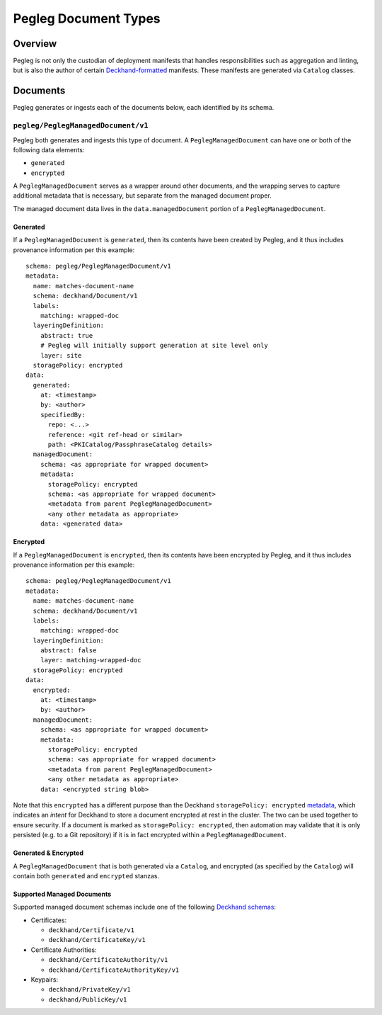 ..
  Copyright 2018 AT&T Intellectual Property.
  All Rights Reserved.

  Licensed under the Apache License, Version 2.0 (the "License"); you may
  not use this file except in compliance with the License. You may obtain
  a copy of the License at

      http://www.apache.org/licenses/LICENSE-2.0

  Unless required by applicable law or agreed to in writing, software
  distributed under the License is distributed on an "AS IS" BASIS, WITHOUT
  WARRANTIES OR CONDITIONS OF ANY KIND, either express or implied. See the
  License for the specific language governing permissions and limitations
  under the License.

.. _pegleg-document-types:

Pegleg Document Types
=====================

Overview
--------

Pegleg is not only the custodian of deployment manifests that handles
responsibilities such as aggregation and linting, but is also the author of
certain `Deckhand-formatted`_ manifests. These manifests are generated via
``Catalog`` classes.

.. todo::

  Provide documentation for what Catalog classes are.

Documents
---------

Pegleg generates or ingests each of the documents below, each identified by
its schema.

.. _pegleg-managed-document:

``pegleg/PeglegManagedDocument/v1``
^^^^^^^^^^^^^^^^^^^^^^^^^^^^^^^^^^^

Pegleg both generates and ingests this type of document. A
``PeglegManagedDocument`` can have one or both of the following data elements:

* ``generated``
* ``encrypted``

A ``PeglegManagedDocument`` serves as a wrapper around other documents, and the
wrapping serves to capture additional metadata that is necessary, but
separate from the managed document proper.

The managed document data lives in the ``data.managedDocument`` portion
of a ``PeglegManagedDocument``.

Generated
~~~~~~~~~

If a ``PeglegManagedDocument`` is ``generated``, then its contents have been
created by Pegleg, and it thus includes provenance information per this
example::

  schema: pegleg/PeglegManagedDocument/v1
  metadata:
    name: matches-document-name
    schema: deckhand/Document/v1
    labels:
      matching: wrapped-doc
    layeringDefinition:
      abstract: true
      # Pegleg will initially support generation at site level only
      layer: site
    storagePolicy: encrypted
  data:
    generated:
      at: <timestamp>
      by: <author>
      specifiedBy:
        repo: <...>
        reference: <git ref-head or similar>
        path: <PKICatalog/PassphraseCatalog details>
    managedDocument:
      schema: <as appropriate for wrapped document>
      metadata:
        storagePolicy: encrypted
        schema: <as appropriate for wrapped document>
        <metadata from parent PeglegManagedDocument>
        <any other metadata as appropriate>
      data: <generated data>

Encrypted
~~~~~~~~~

If a ``PeglegManagedDocument`` is ``encrypted``, then its contents have been
encrypted by Pegleg, and it thus includes provenance information per this
example::

  schema: pegleg/PeglegManagedDocument/v1
  metadata:
    name: matches-document-name
    schema: deckhand/Document/v1
    labels:
      matching: wrapped-doc
    layeringDefinition:
      abstract: false
      layer: matching-wrapped-doc
    storagePolicy: encrypted
  data:
    encrypted:
      at: <timestamp>
      by: <author>
    managedDocument:
      schema: <as appropriate for wrapped document>
      metadata:
        storagePolicy: encrypted
        schema: <as appropriate for wrapped document>
        <metadata from parent PeglegManagedDocument>
        <any other metadata as appropriate>
      data: <encrypted string blob>

Note that this ``encrypted`` has a different purpose than the Deckhand
``storagePolicy: encrypted`` `metadata`_, which indicates an *intent* for
Deckhand to store a document encrypted at rest in the cluster. The two can be
used together to ensure security. If a document is marked as
``storagePolicy: encrypted``, then automation may validate that it is only
persisted (e.g. to a Git repository) if it is in fact encrypted within
a ``PeglegManagedDocument``.

Generated & Encrypted
~~~~~~~~~~~~~~~~~~~~~

A ``PeglegManagedDocument`` that is both generated via a ``Catalog``, and
encrypted (as specified by the ``Catalog``) will contain both ``generated`` and
``encrypted`` stanzas.

Supported Managed Documents
~~~~~~~~~~~~~~~~~~~~~~~~~~~

Supported managed document schemas include one of the following
`Deckhand schemas`_:

* Certificates:

  * ``deckhand/Certificate/v1``
  * ``deckhand/CertificateKey/v1``

* Certificate Authorities:

  * ``deckhand/CertificateAuthority/v1``
  * ``deckhand/CertificateAuthorityKey/v1``

* Keypairs:

  * ``deckhand/PrivateKey/v1``
  * ``deckhand/PublicKey/v1``

.. _Deckhand-formatted: https://airship-deckhand.readthedocs.io/en/latest/users/documents.html
.. _metadata: https://airship-deckhand.readthedocs.io/en/latest/users/encryption.html
.. _Deckhand schemas: https://airship-deckhand.readthedocs.io/en/latest/users/document-types.html#provided-utility-document-kinds
